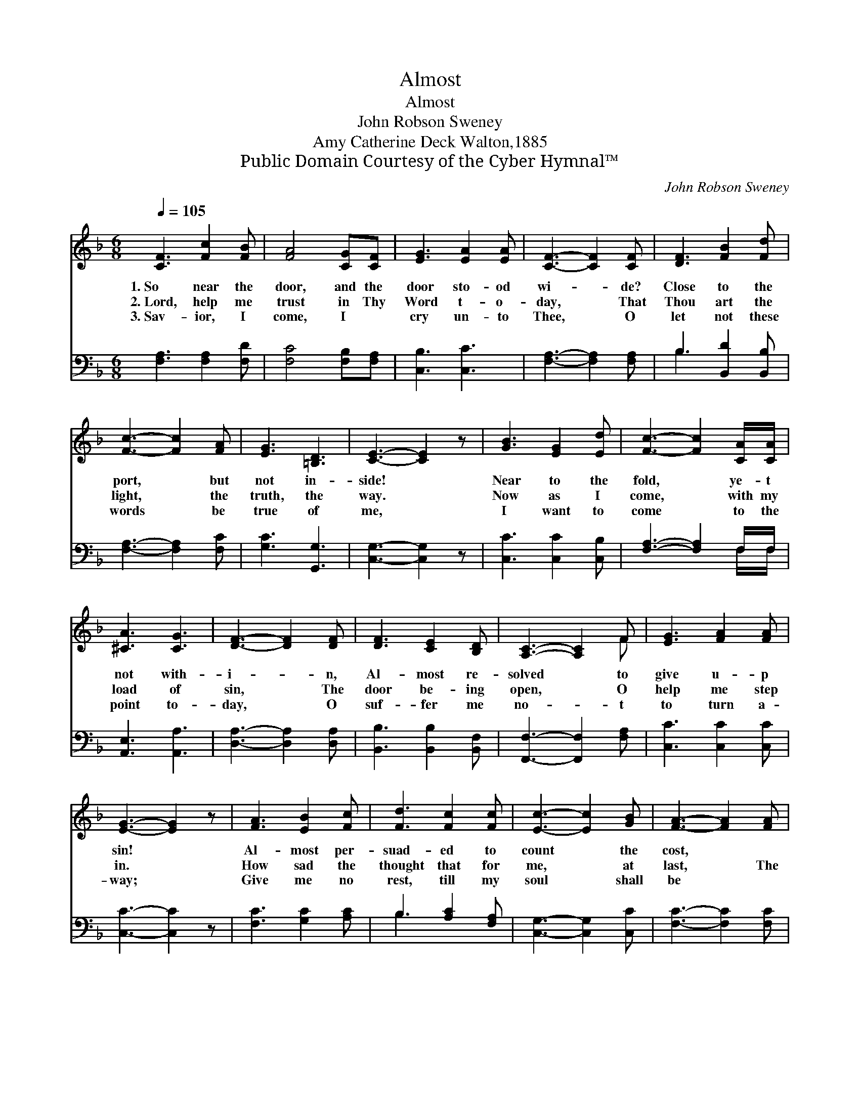 X:1
T:Almost
T:Almost
T:John Robson Sweney
T:Amy Catherine Deck Walton,1885
T:Public Domain Courtesy of the Cyber Hymnal™
C:John Robson Sweney
Z:Public Domain
Z:Courtesy of the Cyber Hymnal™
%%score ( 1 2 ) ( 3 4 )
L:1/8
Q:1/4=105
M:6/8
K:F
V:1 treble 
V:2 treble 
V:3 bass 
V:4 bass 
V:1
 [CF]3 [Fc]2 [FB] | [FA]4 [CG][CF] | [EG]3 [EA]2 [EA] | [CF]3- [CF]2 [CF] | [DF]3 [FB]2 [Fd] | %5
w: 1.~So near the|door, and the|door sto- od|wi- * de?|Close to the|
w: 2.~Lord, help me|trust in Thy|Word t- o-|day, * That|Thou art the|
w: 3.~Sav- ior, I|come, I ~|cry un- to|Thee, * O|let not these|
 [Fc]3- [Fc]2 [FA] | [EG]3 [=B,D]3 | [CE]3- [CE]2 z | [GB]3 [EG]2 [Ed] | [Fc]3- [Fc]2 [CA]/[CA]/ | %10
w: port, * but|not in-|side! *|Near to the|fold, * ye- t|
w: light, * the|truth, the|way. *|Now as I|come, * with my|
w: words * be|true of|me, *|I want to|come * to the|
 [^CA]3 [CG]3 | [DF]3- [DF]2 [DF] | [DF]3 [CE]2 [B,D] | [A,C]3- [A,C]2 F | [EG]3 [FA]2 [FA] | %15
w: not with-|i- * n,|Al- most re-|solved * to|give u- p|
w: load of|sin, * The|door be- ing|open, * O|help me step|
w: point to-|day, * O|suf- fer me|no- * t|to turn a-|
 [EG]3- [EG]2 z | [FA]3 [EB]2 [Fc] | [Fd]3 [Fc]2 [Fc] | [Ec]3- [Ec]2 [GB] | [FA]3- [FA]2 [FA] | %20
w: sin! *|Al- most per-|suad- ed to|count * the|cost, * ~|
w: in. *|How sad the|thought that for|me, * at|last, * The|
w: way; *|Give me no|rest, till my|soul * shall|be * ~|
 [DG]3 [DB]2 [DG] | [CF]3 [Fc]3 | C3 [=B,D]2 [_B,E] | [A,F]3- [A,F]2 z |] %24
w: Al- most a|Christ- ian,|an- d yet|lost? *|
w: door would be|shut, and|me- r- cy|past! *|
w: With- in the|ref- uge,|sa- fe with|Thee. *|
V:2
 x6 | x6 | x6 | x6 | x6 | x6 | x6 | x6 | x6 | x6 | x6 | x6 | x6 | x5 F | x6 | x6 | x6 | x6 | x6 | %19
 x6 | x6 | x6 | C3 x3 | x6 |] %24
V:3
 [F,A,]3 [F,A,]2 [F,D] | [F,C]4 [F,B,][F,A,] | [C,B,]3 [C,C]3 | [F,A,]3- [F,A,]2 [F,A,] | %4
 B,3 [B,,D]2 [B,,B,] | [F,A,]3- [F,A,]2 [F,C] | [G,C]3 [G,,G,]3 | [C,G,]3- [C,G,]2 z | %8
 [C,C]3 [C,C]2 [C,B,] | [F,A,]3- [F,A,]2 F,/F,/ | [A,,E,]3 [A,,A,]3 | [D,A,]3- [D,A,]2 [D,A,] | %12
 [B,,B,]3 [B,,B,]2 [B,,F,] | [F,,F,]3- [F,,F,]2 [F,A,] | [C,C]3 [C,C]2 [C,C] | [C,C]3- [C,C]2 z | %16
 [F,C]3 [G,C]2 [A,C] | B,3 [A,C]2 [F,A,] | [C,G,]3- [C,G,]2 [C,C] | [F,C]3- [F,C]2 [F,C] | %20
 [B,,B,]3 [B,,G,]2 [B,,B,] | [F,A,]3 [F,A,]3 | [C,-E,]3 [C,F,]2 [C,G,] | [F,,F,]3- [F,,F,]2 z |] %24
V:4
 x6 | x6 | x6 | x6 | B,3 x3 | x6 | x6 | x6 | x6 | x5 F,/F,/ | x6 | x6 | x6 | x6 | x6 | x6 | x6 | %17
 B,3 x3 | x6 | x6 | x6 | x6 | x6 | x6 |] %24

